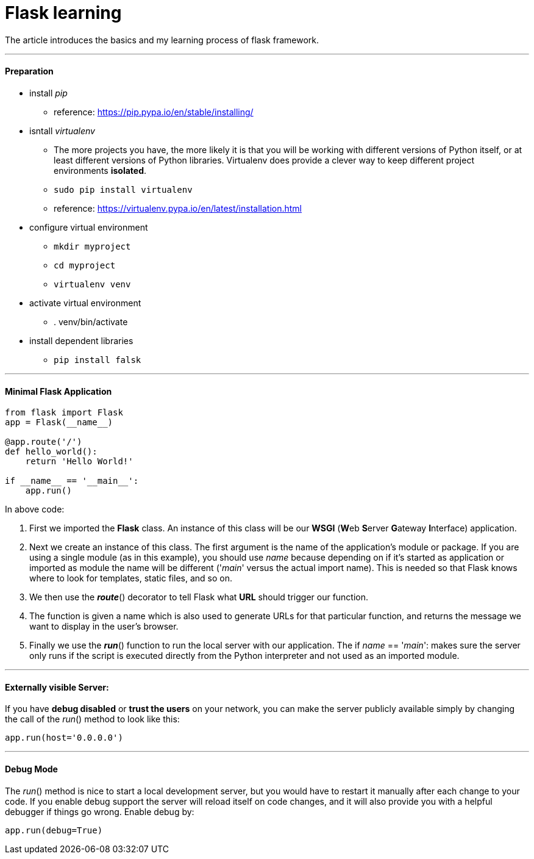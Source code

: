 = Flask learning
:hp-tags: Python, Flask, Web

The article introduces the basics and my learning process of flask framework.

***
#### Preparation
* install _pip_
- reference: https://pip.pypa.io/en/stable/installing/
* isntall _virtualenv_
- The more projects you have, the more likely it is that you will be working with different versions of Python itself, or at least different versions of Python libraries. Virtualenv does provide a clever way to keep different project environments *isolated*.
- `sudo pip install virtualenv`
- reference: https://virtualenv.pypa.io/en/latest/installation.html
* configure virtual environment
- `mkdir myproject`
- `cd myproject`
- `virtualenv venv`
* activate virtual environment
- . venv/bin/activate
* install dependent libraries
- `pip install falsk`

***
#### Minimal Flask Application
```python
from flask import Flask
app = Flask(__name__)

@app.route('/')
def hello_world():
    return 'Hello World!'

if __name__ == '__main__':
    app.run()
```
In above code:

1. First we imported the *Flask* class. An instance of this class will be our *WSGI* (**W**eb **S**erver **G**ateway **I**nterface) application.
2. Next we create an instance of this class. The first argument is the name of the application’s module or package. If you are using a single module (as in this example), you should use __name__ because depending on if it’s started as application or imported as module the name will be different ('__main__' versus the actual import name). This is needed so that Flask knows where to look for templates, static files, and so on.
3. We then use the *_route_*() decorator to tell Flask what *URL* should trigger our function.
4. The function is given a name which is also used to generate URLs for that particular function, and returns the message we want to display in the user’s browser.
5. Finally we use the *_run_*() function to run the local server with our application. The if __name__ == '__main__': makes sure the server only runs if the script is executed directly from the Python interpreter and not used as an imported module.

***
#### Externally visible Server:

If you have *debug disabled* or *trust the users* on your network, you can make the server publicly available simply by changing the call of the _run_() method to look like this:
```python
app.run(host='0.0.0.0')
```

***
#### Debug Mode
The _run_() method is nice to start a local development server, but you would have to restart it manually after each change to your code.
If you enable debug support the server will reload itself on code changes, and it will also provide you with a helpful debugger if things go wrong. Enable debug by:
```python
app.run(debug=True)
```

